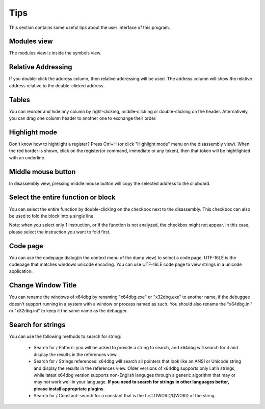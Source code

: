 Tips
====
This section contains some useful tips about the user interface of this program.

Modules view
------------

The modules view is inside the symbols view.

Relative Addressing
-------------------
If you double-click the address column, then relative addressing will be used. The address column will show the relative address relative to the double-clicked address.

Tables
------

You can reorder and hide any column by right-clicking, middle-clicking or double-clicking on the header. Alternatively, you can drag one column header to another one to exchange their order.

Highlight mode
--------------

Don't know how to hightlight a register? Press Ctrl+H (or click "Highlight mode" menu on the disassembly view). When the red border is shown, click on the register(or command, immediate or any token), then that token will be hightlighted with an underline.

Middle mouse button
-------------------

In disassembly view, pressing middle mouse button will copy the selected address to the clipboard.

Select the entire function or block
-----------------------------------

You can select the entire function by double-clicking on the checkbox next to the disassembly. This checkbox can also be used to
fold the block into a single line.

Note: when you select only 1 instruction, or if the function is not analyzed, the checkbox might not appear. In this case, please select the instruction you want to fold first.

Code page
---------

You can use the codepage dialog(in the context menu of the dump view) to select a code page. UTF-16LE is the codepage that matches windows unicode encoding. You can use UTF-16LE code page to view strings in a unicode application.

Change Window Title
-------------------

You can rename the windows of x64dbg by renaming "x64dbg.exe" or "x32dbg.exe" to another name, if the debuggee doesn't support running in a system with a window or process named as such.
You should also rename the "x64dbg.ini" or "x32dbg.ini" to keep it the same name as the debugger.

Search for strings
------------------

You can use the following methods to search for string:

 -  Search for / Pattern: you will be asked to provide a string to search, and x64dbg will search for it and display the results in the references view.
 -  Search for / Strings references: x64dbg will search all pointers that look like an ANSI or Unicode string and display the results in the references view. Older versions of x64dbg supports only Latin strings, while latest x64dbg version supports non-English languges through a generic algorithm that may or may not work well in your language. **If you need to search for strings in other languages better, please install appropriate plugins.**
 -  Search for / Constant: search for a constant that is the first DWORD/QWORD of the string.
